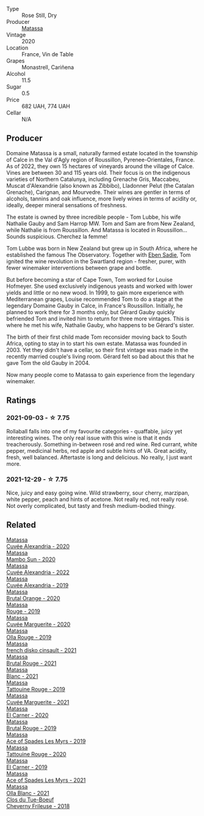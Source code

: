 #+attr_html: :class wine-main-image
[[file:/images/37/0e2f0f-46c0-464f-a27b-49894634e4c2/2021-09-04-13-38-48-D4C72240-BE5B-4393-9C98-D98EB02B87CF-1-105-c@512.webp]]

- Type :: Rose Still, Dry
- Producer :: [[barberry:/producers/cdc80e0e-1163-4b33-916d-e6806e5073e3][Matassa]]
- Vintage :: 2020
- Location :: France, Vin de Table
- Grapes :: Monastrell, Cariñena
- Alcohol :: 11.5
- Sugar :: 0.5
- Price :: 682 UAH, 774 UAH
- Cellar :: N/A

** Producer

Domaine Matassa is a small, naturally farmed estate located in the township of Calce in the Val d'Agly region of Roussillon, Pyrenee-Orientales, France. As of 2022, they own 15 hectares of vineyards around the village of Calce. Vines are between 30 and 115 years old. Their focus is on the indigenous varieties of Northern Catalunya, including Grenache Gris, Maccabeu, Muscat d'Alexandrie (also known as Zibbibo), Lladonner Pelut (the Catalan Grenache), Carignan, and Mourvedre. Their wines are gentler in terms of alcohols, tannins and oak influence, more lively wines in terms of acidity or, ideally, deeper mineral sensations of freshness.

The estate is owned by three incredible people - Tom Lubbe, his wife Nathalie Gauby and Sam Harrop MW. Tom and Sam are from New Zealand, while Nathalie is from Roussillon. And Matassa is located in Roussillon... Sounds suspicious. Cherchez la femme!

Tom Lubbe was born in New Zealand but grew up in South Africa, where he established the famous The Observatory. Together with [[barberry:/producers/c7f2173e-1b32-4e44-8da0-bd36f04b3ae0][Eben Sadie]], Tom ignited the wine revolution in the Swartland region - fresher, purer, with fewer winemaker interventions between grape and bottle.

But before becoming a star of Cape Town, Tom worked for Louise Hofmeyer. She used exclusively indigenous yeasts and worked with lower yields and little or no new wood. In 1999, to gain more experience with Mediterranean grapes, Louise recommended Tom to do a stage at the legendary Domaine Gauby in Calce, in France's Roussillon. Initially, he planned to work there for 3 months only, but Gérard Gauby quickly befriended Tom and invited him to return for three more vintages. This is where he met his wife, Nathalie Gauby, who happens to be Gérard's sister.

The birth of their first child made Tom reconsider moving back to South Africa, opting to stay in to start his own estate. Matassa was founded in 2003. Yet they didn't have a cellar, so their first vintage was made in the recently married couple's living room. Gérard felt so bad about this that he gave Tom the old Gauby in 2004.

Now many people come to Matassa to gain experience from the legendary winemaker.

** Ratings

*** 2021-09-03 - ☆ 7.75

Rollaball falls into one of my favourite categories - quaffable, juicy yet interesting wines. The only real issue with this wine is that it ends treacherously. Something in-between rosé and red wine. Red currant, white pepper, medicinal herbs, red apple and subtle hints of VA. Great acidity, fresh, well balanced. Aftertaste is long and delicious. No really, I just want more.

*** 2021-12-29 - ☆ 7.75

Nice, juicy and easy going wine. Wild strawberry, sour cherry, marzipan, white pepper, peach and hints of acetone. Not really red, not really rosé. Not overly complicated, but tasty and fresh medium-bodied thingy.

** Related

#+begin_export html
<div class="flex-container">
  <a class="flex-item flex-item-left" href="/wines/22085dbc-44c2-4b02-bb15-625d0395c818.html">
    <img class="flex-bottle" src="/images/22/085dbc-44c2-4b02-bb15-625d0395c818/2021-06-23-08-56-50-DED9130B-37A4-41D5-97BA-04CFDE0030B4-1-105-c@512.webp"></img>
    <section class="h">Matassa</section>
    <section class="h text-bolder">Cuvée Alexandria - 2020</section>
  </a>

  <a class="flex-item flex-item-right" href="/wines/308e3982-753f-4251-96fd-29379e2e0de0.html">
    <img class="flex-bottle" src="/images/unknown-wine.webp"></img>
    <section class="h">Matassa</section>
    <section class="h text-bolder">Mambo Sun - 2020</section>
  </a>

  <a class="flex-item flex-item-left" href="/wines/4404c132-25a8-4b7c-b625-4dd7a6ef7919.html">
    <img class="flex-bottle" src="/images/44/04c132-25a8-4b7c-b625-4dd7a6ef7919/2023-07-13-11-15-09-2A2FD3C3-5014-4F33-9E35-4525FB658D4A-1-105-c@512.webp"></img>
    <section class="h">Matassa</section>
    <section class="h text-bolder">Cuvée Alexandria - 2022</section>
  </a>

  <a class="flex-item flex-item-right" href="/wines/44ee0d12-de03-42f2-83f0-502be8bd54b0.html">
    <img class="flex-bottle" src="/images/44/ee0d12-de03-42f2-83f0-502be8bd54b0/2022-06-21-14-32-56-92927A43-D648-451D-B84F-CB4DE7ED60EF-1-102-o@512.webp"></img>
    <section class="h">Matassa</section>
    <section class="h text-bolder">Cuvée Alexandria - 2019</section>
  </a>

  <a class="flex-item flex-item-left" href="/wines/4a2db391-157a-45ac-9fcf-f44ad28d7548.html">
    <img class="flex-bottle" src="/images/4a/2db391-157a-45ac-9fcf-f44ad28d7548/2021-08-20-08-51-33-DA309637-829D-4D3D-88BF-0123CAE0775A-1-105-c@512.webp"></img>
    <section class="h">Matassa</section>
    <section class="h text-bolder">Brutal Orange - 2020</section>
  </a>

  <a class="flex-item flex-item-right" href="/wines/4d3cc054-f510-409b-8278-2b6cdb439b7a.html">
    <img class="flex-bottle" src="/images/4d/3cc054-f510-409b-8278-2b6cdb439b7a/QvWyMUehSCORzOpkp18etg@512.webp"></img>
    <section class="h">Matassa</section>
    <section class="h text-bolder">Rouge - 2019</section>
  </a>

  <a class="flex-item flex-item-left" href="/wines/4f6d8434-a726-4e9a-955a-745813fdd7d1.html">
    <img class="flex-bottle" src="/images/4f/6d8434-a726-4e9a-955a-745813fdd7d1/2021-07-23-07-45-34-IMG-2663@512.webp"></img>
    <section class="h">Matassa</section>
    <section class="h text-bolder">Cuvée Marguerite - 2020</section>
  </a>

  <a class="flex-item flex-item-right" href="/wines/6c45e619-c75e-43d1-9f11-2896fd46994b.html">
    <img class="flex-bottle" src="/images/6c/45e619-c75e-43d1-9f11-2896fd46994b/2020-06-27-11-06-38-B6136489-237A-4123-A2D7-69C8D4F70B6B-1-105-c@512.webp"></img>
    <section class="h">Matassa</section>
    <section class="h text-bolder">Olla Rouge - 2019</section>
  </a>

  <a class="flex-item flex-item-left" href="/wines/74a00265-689d-4031-a1af-2c7a26962504.html">
    <img class="flex-bottle" src="/images/74/a00265-689d-4031-a1af-2c7a26962504/2022-12-19-17-41-28-IMG-3926@512.webp"></img>
    <section class="h">Matassa</section>
    <section class="h text-bolder">french disko cinsault - 2021</section>
  </a>

  <a class="flex-item flex-item-right" href="/wines/892ccc50-f7e0-425e-99be-5ddd238056df.html">
    <img class="flex-bottle" src="/images/89/2ccc50-f7e0-425e-99be-5ddd238056df/2022-12-19-17-44-11-IMG-3930@512.webp"></img>
    <section class="h">Matassa</section>
    <section class="h text-bolder">Brutal Rouge - 2021</section>
  </a>

  <a class="flex-item flex-item-left" href="/wines/9d1a7099-cefa-454b-a660-8a29ee25bdc9.html">
    <img class="flex-bottle" src="/images/9d/1a7099-cefa-454b-a660-8a29ee25bdc9/2022-12-19-17-48-28-IMG-3937@512.webp"></img>
    <section class="h">Matassa</section>
    <section class="h text-bolder">Blanc - 2021</section>
  </a>

  <a class="flex-item flex-item-right" href="/wines/a36b4d58-afe8-4fed-88ae-1d9b582e97dc.html">
    <img class="flex-bottle" src="/images/a3/6b4d58-afe8-4fed-88ae-1d9b582e97dc/2023-04-07-10-50-19-FCD3F887-17B1-4F05-8CD3-C3D39D129502-1-105-c@512.webp"></img>
    <section class="h">Matassa</section>
    <section class="h text-bolder">Tattouine Rouge - 2019</section>
  </a>

  <a class="flex-item flex-item-left" href="/wines/b11a1d3e-4a17-4673-9995-5098048f8936.html">
    <img class="flex-bottle" src="/images/b1/1a1d3e-4a17-4673-9995-5098048f8936/2022-12-19-17-43-08-IMG-3928@512.webp"></img>
    <section class="h">Matassa</section>
    <section class="h text-bolder">Cuvée Marguerite - 2021</section>
  </a>

  <a class="flex-item flex-item-right" href="/wines/bb9c19ad-0571-4346-9bda-088dfaa9a658.html">
    <img class="flex-bottle" src="/images/bb/9c19ad-0571-4346-9bda-088dfaa9a658/2021-12-27-17-24-14-121A3348-5E44-4369-BF14-238B093A4CC9-1-105-c@512.webp"></img>
    <section class="h">Matassa</section>
    <section class="h text-bolder">El Carner - 2020</section>
  </a>

  <a class="flex-item flex-item-left" href="/wines/bcaa149d-9a5e-4dbd-b010-7370a0c858d7.html">
    <img class="flex-bottle" src="/images/bc/aa149d-9a5e-4dbd-b010-7370a0c858d7/2020-12-19-11-17-18-68B72B83-3F45-4F50-B6F2-EB72E89087F1@512.webp"></img>
    <section class="h">Matassa</section>
    <section class="h text-bolder">Brutal Rouge - 2019</section>
  </a>

  <a class="flex-item flex-item-right" href="/wines/beb5669b-5c8c-4c11-ac52-37d225a86bc3.html">
    <img class="flex-bottle" src="/images/unknown-wine.webp"></img>
    <section class="h">Matassa</section>
    <section class="h text-bolder">Ace of Spades Les Myrs - 2019</section>
  </a>

  <a class="flex-item flex-item-left" href="/wines/d6ffcdcc-661f-4e9e-bcfa-93446faf8f22.html">
    <img class="flex-bottle" src="/images/d6/ffcdcc-661f-4e9e-bcfa-93446faf8f22/2022-08-12-12-05-19-IMG-1451@512.webp"></img>
    <section class="h">Matassa</section>
    <section class="h text-bolder">Tattouine Rouge - 2020</section>
  </a>

  <a class="flex-item flex-item-right" href="/wines/e330b3d0-b81a-4518-8a6c-d211761b8c48.html">
    <img class="flex-bottle" src="/images/e3/30b3d0-b81a-4518-8a6c-d211761b8c48/2023-04-07-20-21-25-2792ACD3-CF53-477D-8111-EA95A0C25B6E-1-105-c@512.webp"></img>
    <section class="h">Matassa</section>
    <section class="h text-bolder">El Carner - 2019</section>
  </a>

  <a class="flex-item flex-item-left" href="/wines/f617f9f0-8472-4f81-b334-aff85c2ae294.html">
    <img class="flex-bottle" src="/images/f6/17f9f0-8472-4f81-b334-aff85c2ae294/2023-02-20-22-18-25-IMG-5099@512.webp"></img>
    <section class="h">Matassa</section>
    <section class="h text-bolder">Ace of Spades Les Myrs - 2021</section>
  </a>

  <a class="flex-item flex-item-right" href="/wines/fa8be8c9-7ba9-489b-bb4f-09401d3c6bd6.html">
    <img class="flex-bottle" src="/images/fa/8be8c9-7ba9-489b-bb4f-09401d3c6bd6/2023-01-16-16-14-21-IMG-4327@512.webp"></img>
    <section class="h">Matassa</section>
    <section class="h text-bolder">Olla Blanc - 2021</section>
  </a>

  <a class="flex-item flex-item-left" href="/wines/171c39e5-a699-44d2-9f16-56e5a8a4b33e.html">
    <img class="flex-bottle" src="/images/17/1c39e5-a699-44d2-9f16-56e5a8a4b33e/2023-06-27-23-00-31-IMG-7944@512.webp"></img>
    <section class="h">Clos du Tue-Boeuf</section>
    <section class="h text-bolder">Cheverny Frileuse - 2018</section>
  </a>

</div>
#+end_export

